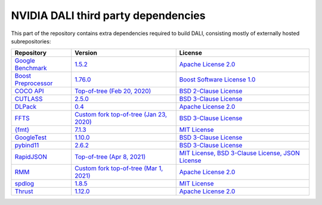 NVIDIA DALI third party dependencies
====================================
This part of the repository contains extra dependencies required to build DALI, consisting mostly of externally hosted subrepositories:

+-----------------+---------------------+---------------------+
| Repository      | Version             | License             |
+=================+=====================+=====================+
| |benchmark|_    | |benchmarkver|_     | |benchmarklic|_     |
+-----------------+---------------------+---------------------+
| |preprocessor|_ | |preprocessorver|_  | |preprocessorlic|_  |
+-----------------+---------------------+---------------------+
| |cocoapi|_      | |cocoapiver|_       | |cocoapilic|_       |
+-----------------+---------------------+---------------------+
| |cutlass|_      | |cutlassver|_       | |cutlasslic|_       |
+-----------------+---------------------+---------------------+
| |dlpack|_       | |dlpackver|_        | |dlpacklic|_        |
+-----------------+---------------------+---------------------+
| |ffts|_         | |fftsver|_          | |fftslic|_          |
+-----------------+---------------------+---------------------+
| |fmt|_          | |fmtver|_           | |fmtlic|_           |
+-----------------+---------------------+---------------------+
| |googletest|_   | |googletestver|_    | |googletestlic|_    |
+-----------------+---------------------+---------------------+
| |pybind11|_     | |pybind11ver|_      | |pybind11lic|_      |
+-----------------+---------------------+---------------------+
| |rapidjson|_    | |rapidjsonver|_     | |rapidjsonlic|_     |
+-----------------+---------------------+---------------------+
| |rmm|_          | |rmmver|_           | |rmmlic|_           |
+-----------------+---------------------+---------------------+
| |spdlog|_       | |spdlogver|_        | |spdloglic|_        |
+-----------------+---------------------+---------------------+
| |thrust|_       | |thrustver|_        | |thrustlic|_        |
+-----------------+---------------------+---------------------+

.. |benchmark| replace:: Google Benchmark
.. _benchmark: https://github.com/google/benchmark
.. |benchmarkver| replace:: 1.5.2
.. _benchmarkver: https://github.com/google/benchmark/releases/tag/v1.5.2
.. |benchmarklic| replace:: Apache License 2.0
.. _benchmarklic: https://github.com/google/benchmark/blob/master/LICENSE

.. |preprocessor| replace:: Boost Preprocessor
.. _preprocessor: https://github.com/boostorg/preprocessor
.. |preprocessorver| replace:: 1.76.0
.. _preprocessorver: https://github.com/boostorg/preprocessor/releases/tag/boost-1.76.0
.. |preprocessorlic| replace:: Boost Software License 1.0
.. _preprocessorlic: https://github.com/boostorg/boost/blob/master/LICENSE_1_0.txt

.. |cocoapi| replace:: COCO API
.. _cocoapi: https://github.com/cocodataset/cocoapi
.. |cocoapiver| replace:: Top-of-tree (Feb 20, 2020)
.. _cocoapiver: https://github.com/cocodataset/cocoapi/tree/8c9bcc3cf640524c4c20a9c40e89cb6a2f2fa0e9
.. |cocoapilic| replace:: BSD 2-Clause License
.. _cocoapilic: https://github.com/cocodataset/cocoapi/blob/master/license.txt

.. |cutlass| replace:: CUTLASS
.. _cutlass: https://github.com/NVIDIA/cutlass
.. |cutlassver| replace:: 2.5.0
.. _cutlassver: https://github.com/NVIDIA/cutlass/releases/tag/v2.5.0
.. |cutlasslic| replace:: BSD 3-Clause License
.. _cutlasslic: https://github.com/NVIDIA/cutlass/blob/master/LICENSE.txt

.. |dlpack| replace:: DLPack
.. _dlpack: https://github.com/dmlc/dlpack
.. |dlpackver| replace:: 0.4
.. _dlpackver: https://github.com/dmlc/dlpack/releases/tag/v0.4
.. |dlpacklic| replace:: Apache License 2.0
.. _dlpacklic: https://github.com/dmlc/dlpack/blob/main/LICENSE

.. |ffts| replace:: FFTS
.. _ffts: https://github.com/JanuszL/ffts
.. |fftsver| replace:: Custom fork top-of-tree (Jan 23, 2020)
.. _fftsver: https://github.com/JanuszL/ffts/tree/c9a9f61a60505751cac385ed062ce2720bdf07d4
.. |fftslic| replace:: BSD 3-Clause License
.. _fftslic: https://github.com/JanuszL/ffts/blob/master/COPYRIGHT

.. |fmt| replace:: {fmt}
.. _fmt: https://github.com/fmtlib/fmt
.. |fmtver| replace:: 7.1.3
.. _fmtver: https://github.com/fmtlib/fmt/releases/tag/7.1.3
.. |fmtlic| replace:: MIT License
.. _fmtlic: https://github.com/fmtlib/fmt/blob/master/LICENSE.rst

.. |googletest| replace:: GoogleTest
.. _googletest: https://github.com/google/googletest
.. |googletestver| replace:: 1.10.0
.. _googletestver: https://github.com/google/googletest/releases/tag/release-1.10.0
.. |googletestlic| replace:: BSD 3-Clause License
.. _googletestlic: https://github.com/google/googletest/blob/master/LICENSE

.. |pybind11| replace:: pybind11
.. _pybind11: https://github.com/pybind/pybind11
.. |pybind11ver| replace:: 2.6.2
.. _pybind11ver: https://github.com/pybind/pybind11/releases/tag/v2.6.2
.. |pybind11lic| replace:: BSD 3-Clause License
.. _pybind11lic: https://github.com/pybind/pybind11/blob/master/LICENSE

.. |rapidjson| replace:: RapidJSON
.. _rapidjson: https://github.com/Tencent/rapidjson
.. |rapidjsonver| replace:: Top-of-tree (Apr 8, 2021)
.. _rapidjsonver: https://github.com/Tencent/rapidjson/tree/47b837e14ab5712fade68e0b00768ff95c120966
.. |rapidjsonlic| replace:: MIT License, BSD 3-Clause License, JSON License
.. _rapidjsonlic: https://github.com/Tencent/rapidjson/blob/master/license.txt

.. |rmm| replace:: RMM
.. _rmm: https://github.com/mzient/rmm
.. |rmmver| replace:: Custom fork top-of-tree (Mar 1, 2021)
.. _rmmver: https://github.com/mzient/rmm/tree/ae8cecc6b006d9d0e49f972b47db37f965f6da16
.. |rmmlic| replace:: Apache License 2.0
.. _rmmlic: https://github.com/mzient/rmm/blob/branch-0.18/LICENSE

.. |spdlog| replace:: spdlog
.. _spdlog: https://github.com/gabime/spdlog
.. |spdlogver| replace:: 1.8.5
.. _spdlogver: https://github.com/gabime/spdlog/releases/tag/v1.8.5
.. |spdloglic| replace:: MIT License
.. _spdloglic: https://github.com/gabime/spdlog/blob/v1.x/LICENSE

.. |thrust| replace:: Thrust
.. _thrust: https://github.com/NVIDIA/thrust
.. |thrustver| replace:: 1.12.0
.. _thrustver: https://github.com/NVIDIA/thrust/releases/tag/1.12.0
.. |thrustlic| replace:: Apache License 2.0
.. _thrustlic: https://github.com/NVIDIA/thrust/blob/main/LICENSE
